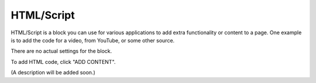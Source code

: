 HTML/Script
===========================================

HTML/Script is a block you can use for various applications to add extra functionality or content to a page. One example is to add the code for a video, from YouTube, or some other source.

There are no actual settings for the block.

To add HTML code, click "ADD CONTENT".

.. image:: html-add-content.png

(A description will be added soon.)
